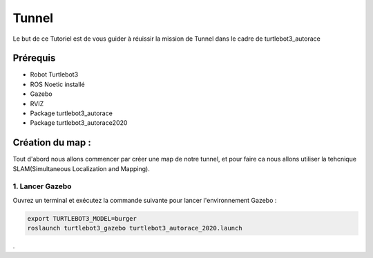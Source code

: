 Tunnel
======
Le but de ce Tutoriel est de vous guider à réuissir la mission de Tunnel dans le cadre de turtlebot3_autorace

Prérequis
---------
- Robot Turtlebot3
- ROS Noetic installé
- Gazebo
- RVIZ
- Package turtlebot3_autorace
- Package turtlebot3_autorace2020

Création du map :
------------
Tout d'abord nous allons commencer par créer une map de notre tunnel, et pour faire ca nous allons utiliser la tehcnique SLAM(Simultaneous Localization and Mapping). 

1. Lancer Gazebo
~~~~~~~~~~~~~~~~ 
Ouvrez un terminal et exécutez la commande suivante pour lancer l'environnement Gazebo :

.. code-block:: bash

    export TURTLEBOT3_MODEL=burger
    roslaunch turtlebot3_gazebo turtlebot3_autorace_2020.launch



















.

